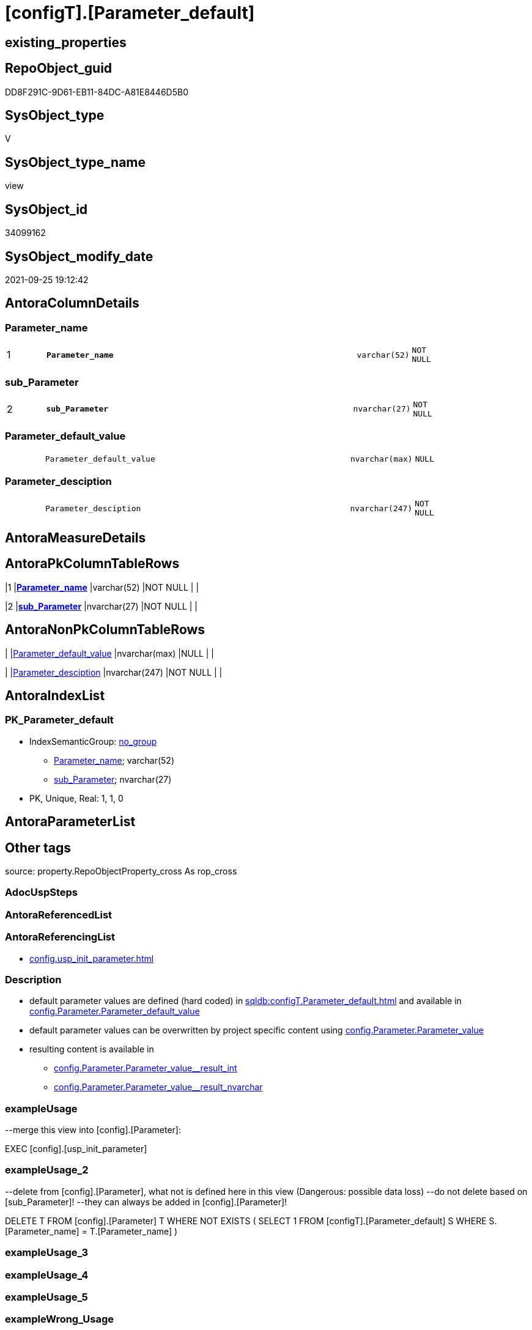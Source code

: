 = [configT].[Parameter_default]

== existing_properties

// tag::existing_properties[]
:ExistsProperty--antorareferencinglist:
:ExistsProperty--description:
:ExistsProperty--exampleusage:
:ExistsProperty--exampleusage_2:
:ExistsProperty--is_repo_managed:
:ExistsProperty--is_ssas:
:ExistsProperty--ms_description:
:ExistsProperty--pk_index_guid:
:ExistsProperty--pk_indexpatterncolumndatatype:
:ExistsProperty--pk_indexpatterncolumnname:
:ExistsProperty--sql_modules_definition:
:ExistsProperty--FK:
:ExistsProperty--AntoraIndexList:
:ExistsProperty--Columns:
// end::existing_properties[]

== RepoObject_guid

// tag::RepoObject_guid[]
DD8F291C-9D61-EB11-84DC-A81E8446D5B0
// end::RepoObject_guid[]

== SysObject_type

// tag::SysObject_type[]
V 
// end::SysObject_type[]

== SysObject_type_name

// tag::SysObject_type_name[]
view
// end::SysObject_type_name[]

== SysObject_id

// tag::SysObject_id[]
34099162
// end::SysObject_id[]

== SysObject_modify_date

// tag::SysObject_modify_date[]
2021-09-25 19:12:42
// end::SysObject_modify_date[]

== AntoraColumnDetails

// tag::AntoraColumnDetails[]
[#column-Parameter_name]
=== Parameter_name

[cols="d,8m,m,m,m,d"]
|===
|1
|*Parameter_name*
|varchar(52)
|NOT NULL
|
|
|===


[#column-sub_Parameter]
=== sub_Parameter

[cols="d,8m,m,m,m,d"]
|===
|2
|*sub_Parameter*
|nvarchar(27)
|NOT NULL
|
|
|===


[#column-Parameter_default_value]
=== Parameter_default_value

[cols="d,8m,m,m,m,d"]
|===
|
|Parameter_default_value
|nvarchar(max)
|NULL
|
|
|===


[#column-Parameter_desciption]
=== Parameter_desciption

[cols="d,8m,m,m,m,d"]
|===
|
|Parameter_desciption
|nvarchar(247)
|NOT NULL
|
|
|===


// end::AntoraColumnDetails[]

== AntoraMeasureDetails

// tag::AntoraMeasureDetails[]

// end::AntoraMeasureDetails[]

== AntoraPkColumnTableRows

// tag::AntoraPkColumnTableRows[]
|1
|*<<column-Parameter_name>>*
|varchar(52)
|NOT NULL
|
|

|2
|*<<column-sub_Parameter>>*
|nvarchar(27)
|NOT NULL
|
|



// end::AntoraPkColumnTableRows[]

== AntoraNonPkColumnTableRows

// tag::AntoraNonPkColumnTableRows[]


|
|<<column-Parameter_default_value>>
|nvarchar(max)
|NULL
|
|

|
|<<column-Parameter_desciption>>
|nvarchar(247)
|NOT NULL
|
|

// end::AntoraNonPkColumnTableRows[]

== AntoraIndexList

// tag::AntoraIndexList[]

[#index-PK_Parameter_default]
=== PK_Parameter_default

* IndexSemanticGroup: xref:other/IndexSemanticGroup.adoc#openingbracketnoblankgroupclosingbracket[no_group]
+
--
* <<column-Parameter_name>>; varchar(52)
* <<column-sub_Parameter>>; nvarchar(27)
--
* PK, Unique, Real: 1, 1, 0

// end::AntoraIndexList[]

== AntoraParameterList

// tag::AntoraParameterList[]

// end::AntoraParameterList[]

== Other tags

source: property.RepoObjectProperty_cross As rop_cross


=== AdocUspSteps

// tag::adocuspsteps[]

// end::adocuspsteps[]


=== AntoraReferencedList

// tag::antorareferencedlist[]

// end::antorareferencedlist[]


=== AntoraReferencingList

// tag::antorareferencinglist[]
* xref:config.usp_init_parameter.adoc[]
// end::antorareferencinglist[]


=== Description

// tag::description[]

* default parameter values are defined (hard coded) in xref:sqldb:configT.Parameter_default.adoc[] and available in xref:sqldb:config.Parameter.adoc#column-Parameter_default_value[config.Parameter.Parameter_default_value]
* default parameter values can be overwritten by project specific content using xref:sqldb:config.Parameter.adoc#column-Parameter_value[config.Parameter.Parameter_value]
* resulting content is available in
** xref:sqldb:config.Parameter.adoc#column-Parameter_value_result_int[+config.Parameter.Parameter_value__result_int+]
** xref:sqldb:config.Parameter.adoc#column-Parameter_value_result_nvarchar[+config.Parameter.Parameter_value__result_nvarchar+]
// end::description[]


=== exampleUsage

// tag::exampleusage[]

--merge this view into [config].[Parameter]:

EXEC [config].[usp_init_parameter]
// end::exampleusage[]


=== exampleUsage_2

// tag::exampleusage_2[]

--delete from [config].[Parameter], what not is defined here in this view (Dangerous: possible data loss)
--do not delete based on [sub_Parameter]!
--they can always be added in [config].[Parameter]!

DELETE T
FROM [config].[Parameter] T
WHERE NOT EXISTS (
  SELECT 1
  FROM [configT].[Parameter_default] S
  WHERE S.[Parameter_name] = T.[Parameter_name]
  )
// end::exampleusage_2[]


=== exampleUsage_3

// tag::exampleusage_3[]

// end::exampleusage_3[]


=== exampleUsage_4

// tag::exampleusage_4[]

// end::exampleusage_4[]


=== exampleUsage_5

// tag::exampleusage_5[]

// end::exampleusage_5[]


=== exampleWrong_Usage

// tag::examplewrong_usage[]

// end::examplewrong_usage[]


=== has_execution_plan_issue

// tag::has_execution_plan_issue[]

// end::has_execution_plan_issue[]


=== has_get_referenced_issue

// tag::has_get_referenced_issue[]

// end::has_get_referenced_issue[]


=== has_history

// tag::has_history[]

// end::has_history[]


=== has_history_columns

// tag::has_history_columns[]

// end::has_history_columns[]


=== InheritanceType

// tag::inheritancetype[]

// end::inheritancetype[]


=== is_persistence

// tag::is_persistence[]

// end::is_persistence[]


=== is_persistence_check_duplicate_per_pk

// tag::is_persistence_check_duplicate_per_pk[]

// end::is_persistence_check_duplicate_per_pk[]


=== is_persistence_check_for_empty_source

// tag::is_persistence_check_for_empty_source[]

// end::is_persistence_check_for_empty_source[]


=== is_persistence_delete_changed

// tag::is_persistence_delete_changed[]

// end::is_persistence_delete_changed[]


=== is_persistence_delete_missing

// tag::is_persistence_delete_missing[]

// end::is_persistence_delete_missing[]


=== is_persistence_insert

// tag::is_persistence_insert[]

// end::is_persistence_insert[]


=== is_persistence_truncate

// tag::is_persistence_truncate[]

// end::is_persistence_truncate[]


=== is_persistence_update_changed

// tag::is_persistence_update_changed[]

// end::is_persistence_update_changed[]


=== is_repo_managed

// tag::is_repo_managed[]
0
// end::is_repo_managed[]


=== is_ssas

// tag::is_ssas[]
0
// end::is_ssas[]


=== microsoft_database_tools_support

// tag::microsoft_database_tools_support[]

// end::microsoft_database_tools_support[]


=== MS_Description

// tag::ms_description[]

* default parameter values are defined (hard coded) in xref:sqldb:configT.Parameter_default.adoc[] and available in xref:sqldb:config.Parameter.adoc#column-Parameter_default_value[config.Parameter.Parameter_default_value]
* default parameter values can be overwritten by project specific content using xref:sqldb:config.Parameter.adoc#column-Parameter_value[config.Parameter.Parameter_value]
* resulting content is available in
** xref:sqldb:config.Parameter.adoc#column-Parameter_value_result_int[+config.Parameter.Parameter_value__result_int+]
** xref:sqldb:config.Parameter.adoc#column-Parameter_value_result_nvarchar[+config.Parameter.Parameter_value__result_nvarchar+]
// end::ms_description[]


=== persistence_source_RepoObject_fullname

// tag::persistence_source_repoobject_fullname[]

// end::persistence_source_repoobject_fullname[]


=== persistence_source_RepoObject_fullname2

// tag::persistence_source_repoobject_fullname2[]

// end::persistence_source_repoobject_fullname2[]


=== persistence_source_RepoObject_guid

// tag::persistence_source_repoobject_guid[]

// end::persistence_source_repoobject_guid[]


=== persistence_source_RepoObject_xref

// tag::persistence_source_repoobject_xref[]

// end::persistence_source_repoobject_xref[]


=== pk_index_guid

// tag::pk_index_guid[]
14E2E7E8-FB95-EB11-84F4-A81E8446D5B0
// end::pk_index_guid[]


=== pk_IndexPatternColumnDatatype

// tag::pk_indexpatterncolumndatatype[]
varchar(52),nvarchar(27)
// end::pk_indexpatterncolumndatatype[]


=== pk_IndexPatternColumnName

// tag::pk_indexpatterncolumnname[]
Parameter_name,sub_Parameter
// end::pk_indexpatterncolumnname[]


=== pk_IndexSemanticGroup

// tag::pk_indexsemanticgroup[]

// end::pk_indexsemanticgroup[]


=== ReferencedObjectList

// tag::referencedobjectlist[]

// end::referencedobjectlist[]


=== usp_persistence_RepoObject_guid

// tag::usp_persistence_repoobject_guid[]

// end::usp_persistence_repoobject_guid[]


=== UspExamples

// tag::uspexamples[]

// end::uspexamples[]


=== UspParameters

// tag::uspparameters[]

// end::uspparameters[]

== Boolean Attributes

source: property.RepoObjectProperty WHERE property_int = 1

// tag::boolean_attributes[]

// end::boolean_attributes[]

== sql_modules_definition

// tag::sql_modules_definition[]
[%collapsible]
=======
[source,sql]
----

/*
<<property_start>>MS_Description
* default parameter values are defined (hard coded) in xref:sqldb:configT.Parameter_default.adoc[] and available in xref:sqldb:config.Parameter.adoc#column-Parameter_default_value[config.Parameter.Parameter_default_value]
* default parameter values can be overwritten by project specific content using xref:sqldb:config.Parameter.adoc#column-Parameter_value[config.Parameter.Parameter_value]
* resulting content is available in
** xref:sqldb:config.Parameter.adoc#column-Parameter_value_result_int[+config.Parameter.Parameter_value__result_int+]
** xref:sqldb:config.Parameter.adoc#column-Parameter_value_result_nvarchar[+config.Parameter.Parameter_value__result_nvarchar+]
<<property_end>>

<<property_start>>exampleUsage
--merge this view into [config].[Parameter]:

EXEC [config].[usp_init_parameter]
<<property_end>>

<<property_start>>exampleUsage_2
--delete from [config].[Parameter], what not is defined here in this view (Dangerous: possible data loss)
--do not delete based on [sub_Parameter]!
--they can always be added in [config].[Parameter]!

DELETE T
FROM [config].[Parameter] T
WHERE NOT EXISTS (
  SELECT 1
  FROM [configT].[Parameter_default] S
  WHERE S.[Parameter_name] = T.[Parameter_name]
  )
<<property_end>>

*/
CREATE View configT.Parameter_default
As
--
--first [Parameter_default_value] datatype should be SQL_VARIANT to avoid taye casting issues for other entries
Select
    Parameter_name          = 'DUMMY'
  , sub_Parameter           = N''
  , Parameter_desciption    = N'dummy parameter'
  , Parameter_default_value = Cast(N'' As NVarchar(Max))
Union All
Select
    Parameter_name          = 'dwh_database_name'
  , sub_Parameter           = N''
  , Parameter_desciption    = N'The database name must be the same as the one used in the synonyms'
  , Parameter_default_value = N'master'
Union All
Select
    Parameter_name          = 'dwh_readonly'
  , sub_Parameter           = N''
  , Parameter_desciption    = N'when dwh_readonly is 1 then nothing should changed in the dwh database (insert, update, delete). RepoObject synchronization into dwh will not happen. References will not extracted, they use ExtendedProperties, for example in [repo_sys].[SysObject]'
  , Parameter_default_value = '1'
Union All
Select
    Parameter_name          = 'main enable usp_RepoObjectSource_FirstResultSet'
  , sub_Parameter           = N''
  , Parameter_desciption    = N'execute (or not) usp_RepoObjectSource_FirstResultSet'
  , Parameter_default_value = '0'
Union All
Select
    Parameter_name          = 'main enable usp_RepoObject_update_SysObjectQueryPlan'
  , sub_Parameter           = N''
  , Parameter_desciption    = N'execute (or not) usp_RepoObject_update_SysObjectQueryPlan'
  , Parameter_default_value = '0'
Union All
Select
    Parameter_name          = 'main enable usp_RepoObjectSource_QueryPlan'
  , sub_Parameter           = N''
  , Parameter_desciption    = N'execute (or not) usp_RepoObjectSource_QueryPlan'
  , Parameter_default_value = '0'
Union All
Select
    Parameter_name          = 'sync enable'
  , sub_Parameter           = N'dwh'
  , Parameter_desciption    = N'enable sync with dwh_database_name'
  , Parameter_default_value = '1'
Union All
Select
    Parameter_name          = 'sync enable'
  , sub_Parameter           = N'ssas'
  , Parameter_desciption    = N'enable sync with ssas (read only, just for documentation). Best is to use a separate repository for ssas'
  , Parameter_default_value = '0'
Union All
Select
    Parameter_name          = 'persistence_name_suffix'
  , sub_Parameter           = N''
  , Parameter_desciption    = N'default suffix for persistence table which will be added to source object name'
  , Parameter_default_value = N'_T'
Union All
Select
    Parameter_name          = 'Hist_ValidFrom_column_name'
  , sub_Parameter           = N''
  , Parameter_desciption    = N'default column name for column - datetime2 GENERATED ALWAYS AS ROW START'
  , Parameter_default_value = N'SysStartTime'
Union All
Select
    Parameter_name          = 'Hist_ValidTo_column_name'
  , sub_Parameter           = N''
  , Parameter_desciption    = N'default column name for column - datetime2 GENERATED ALWAYS AS ROW END'
  , Parameter_default_value = N'SysEndTime'
Union All
Select
    Parameter_name          = 'Hist_Table_schema'
  , sub_Parameter           = N''
  , Parameter_desciption    = N'default: NULL - The historization table uses the same schema as the table to be historized. otherwise the given schema is used'
  , Parameter_default_value = Null
Union All
Select
    Parameter_name          = 'Hist_Table_name_suffix'
  , sub_Parameter           = N''
  , Parameter_desciption    = N'default suffix for historization table which will be added to historized object name'
  , Parameter_default_value = N'_hist'
Union All
Select
    Parameter_name          = 'RepoObjectColumn_column_id_OrderBy'
  , sub_Parameter           = N''
  , Parameter_desciption    = N'used in repo.usp_RepoObjectColumn__update_RepoObjectColumn_column_id to define the order of columns'
  , Parameter_default_value = N'
ISNULL([ic].[index_column_id] , 99999) --ensure PK index is sorted before other columns
, [roc].[Repo_is_computed] --computed columns after normal columns
, [roc].[Repo_is_identity] --IDENTITY columns after normal columns, because nothing should be inserted (they are like computed columns)
, [roc].[Repo_generated_always_type]
, [roc].[RepoObjectColumn_name]
'
--
--the following parameters can have [sub_Parameter]
Union All
Select
    Parameter_name          = 'Inheritance_StringAggSeparatorSql_column'
  , sub_Parameter           = N''
  , Parameter_desciption    = N'if NULL then only one source is used for inheritance; if not NULL then STRING_AGG( expression, separator ) is used to aggregate all sources. Content is interpreted as TSQL. Good values are ''CHAR(13)+CHAR(10)'' or '''';'''''
  , Parameter_default_value = Null
Union All
Select
    Parameter_name          = 'Inheritance_StringAggSeparatorSql_column'
  , sub_Parameter           = N'ReferencedObjectColumnList'
  , Parameter_desciption    = N'if NULL then only one source is used for inheritance; if not NULL then STRING_AGG( expression, separator ) is used to aggregate all sources. Content is interpreted as TSQL. Good values are ''CHAR(13)+CHAR(10)'' or '''';'''''
  , Parameter_default_value = Char ( 13 ) + Char ( 10 )
Union All
Select
    Parameter_name          = 'Inheritance_StringAggSeparatorSql_object'
  , sub_Parameter           = N''
  , Parameter_desciption    = N'if NULL then only one source is used for inheritance; if not NULL then STRING_AGG( expression, separator ) is used to aggregate all sources. Content is interpreted as TSQL. Good values are ''CHAR(13)+CHAR(10)'' or '''';'''''
  , Parameter_default_value = Null
Union All
Select
    Parameter_name          = 'Inheritance_StringAggSeparatorSql_object'
  , sub_Parameter           = N'ReferencedObjectList'
  , Parameter_desciption    = N'if NULL then only one source is used for inheritance; if not NULL then STRING_AGG( expression, separator ) is used to aggregate all sources. Content is interpreted as TSQL. Good values are ''CHAR(13)+CHAR(10)'' or '''';'''''
  , Parameter_default_value = Char ( 13 ) + Char ( 10 )
Union All
Select
    Parameter_name          = 'InheritanceDefinition_column'
  , sub_Parameter           = N''
  , Parameter_desciption    = N'CONCAT arguments to be used with some specific values in [config].[InheritanceType], for example: ''[RepoObject_name],CHAR(13),CHAR(10),EineNochZuDefinierendeFunktion(''MS_Description'')'''
  , Parameter_default_value = Null
Union All
Select
    Parameter_name          = 'InheritanceDefinition_column'
  , sub_Parameter           = N'MS_Description'
  , Parameter_desciption    = N'CONCAT arguments to be used with some specific values in [config].[InheritanceType], for example: ''[RepoObject_name],CHAR(13),CHAR(10),EineNochZuDefinierendeFunktion(''MS_Description'')'''
  , Parameter_default_value = 'CAST(COALESCE(referencing.[Repo_definition], property.fs_get_RepoObjectColumnProperty_nvarchar(referenced.[RepoObjectColumn_guid], ''MS_Description'')) AS NVARCHAR(MAX))'
Union All
Select
    Parameter_name          = 'InheritanceDefinition_column'
  , sub_Parameter           = N'ReferencedObjectColumnList'
  , Parameter_desciption    = N'CONCAT arguments to be used with some specific values in [config].[InheritanceType], for example: ''[RepoObject_name],CHAR(13),CHAR(10),EineNochZuDefinierendeFunktion(''MS_Description'')'''
  , Parameter_default_value = '''* '' + referenced.[RepoObjectColumn_fullname]'
Union All
Select
    Parameter_name          = 'InheritanceDefinition_object'
  , sub_Parameter           = N''
  , Parameter_desciption    = N'CONCAT arguments to be used with some specific values in [config].[InheritanceType], use sup_Parameter for specific logic'
  , Parameter_default_value = Null
Union All
Select
    Parameter_name          = 'InheritanceDefinition_object'
  , sub_Parameter           = N'MS_Description'
  , Parameter_desciption    = N'CONCAT arguments, for example: ''property.fs_get_RepoObjectProperty_nvarchar(referenced.[RepoObject_guid],''MS_Description'') + CHAR(13)+CHAR(10)+''''''+CHAR(13)+CHAR(10)'''
  , Parameter_default_value = Null
Union All
Select
    Parameter_name          = 'InheritanceDefinition_object'
  , sub_Parameter           = N'ReferencedObjectList'
  , Parameter_desciption    = N'CONCAT arguments to be used with some specific values in [config].[InheritanceType], for example: ''''* '''' + referenced.[RepoObject_fullname]'
  , Parameter_default_value = '''* '' + referenced.[RepoObject_fullname]'
Union All
Select
    Parameter_name          = 'InheritanceType_column'
  , sub_Parameter           = N''
  , Parameter_desciption    = N'TINYINT; InheritanceType for column: possible values in [config].[InheritanceType]'
  , Parameter_default_value = '0'
Union All
Select
    Parameter_name          = 'InheritanceType_column'
  , sub_Parameter           = N'MS_Description'
  , Parameter_desciption    = N'TINYINT; InheritanceType for column: possible values in [config].[InheritanceType]'
  , Parameter_default_value = '0'
Union All
Select
    Parameter_name          = 'InheritanceType_column'
  , sub_Parameter           = N'ReferencedObjectColumnList'
  , Parameter_desciption    = N'TINYINT; InheritanceType for object: possible values in [config].[InheritanceType]'
  , Parameter_default_value = '14'
Union All
Select
    Parameter_name          = 'InheritanceType_object'
  , sub_Parameter           = N''
  , Parameter_desciption    = N'TINYINT; InheritanceType for object: possible values in [config].[InheritanceType]'
  , Parameter_default_value = '0'
Union All
Select
    Parameter_name          = 'InheritanceType_object'
  , sub_Parameter           = N'MS_Description'
  , Parameter_desciption    = N'TINYINT; InheritanceType for object: possible values in [config].[InheritanceType]'
  , Parameter_default_value = '0'
Union All
Select
    Parameter_name          = 'InheritanceType_object'
  , sub_Parameter           = N'ReferencedObjectList'
  , Parameter_desciption    = N'TINYINT; InheritanceType for object: possible values in [config].[InheritanceType]'
  , Parameter_default_value = '14'

----todo: Warum sollte es eine Unterscheidung zwischen Sichten und Tabellen geben?
--UNION ALL

--SELECT [Parameter_name] = 'InheritanceType_object_type_u'
-- , [sub_Parameter] = N''
-- , [Parameter_desciption] = N'TINYINT; InheritanceType for object type U (user table): possible values in [config].[InheritanceType]'
-- , [Parameter_default_value] = '0'

--UNION ALL

--SELECT [Parameter_name] = 'InheritanceType_object_type_u'
-- , [sub_Parameter] = N'MS_Description'
-- , [Parameter_desciption] = N'TINYINT; InheritanceType for object type U (user table): possible values in [config].[InheritanceType]'
-- , [Parameter_default_value] = '0'

--UNION ALL

--SELECT [Parameter_name] = 'InheritanceType_object_type_v'
-- , [sub_Parameter] = N''
-- , [Parameter_desciption] = N'TINYINT; InheritanceType for object type V (view): possible values in [config].[InheritanceType]'
-- , [Parameter_default_value] = '0'

--UNION ALL

--SELECT [Parameter_name] = 'InheritanceType_object_type_v'
-- , [sub_Parameter] = N'MS_Description'
-- , [Parameter_desciption] = N'TINYINT; InheritanceType for object type V (view): possible values in [config].[InheritanceType]'
-- , [Parameter_default_value] = '0'
Union All
Select
    Parameter_name          = 'puml_skinparam_class'
  , sub_Parameter           = N''
  , Parameter_desciption    = N'skinparam class for generated PlantUML files. <<xxx>> - object type, see: [config].[type]'
  , Parameter_default_value = N'
skinparam class {
  BackgroundColor White
  BackgroundColor<<FN>> Yellow
  BackgroundColor<<FS>> Yellow
  BackgroundColor<<FT>> LightGray
  BackgroundColor<<IF>> Yellow
  BackgroundColor<<IS>> Yellow
  BackgroundColor<<P>> Aqua
  BackgroundColor<<PC>> Aqua
  BackgroundColor<<SN>> Yellow
  BackgroundColor<<SO>> SlateBlue
  BackgroundColor<<TF>> LightGray
  BackgroundColor<<TR>> Tomato
  BackgroundColor<<U>> White
  BackgroundColor<<V>> WhiteSmoke
  BackgroundColor<<X>> Aqua
  BackgroundColor<<external>> AliceBlue
}
'
Union All
Select
    Parameter_name          = 'puml_footer'
  , sub_Parameter           = N''
  , Parameter_desciption    = N'footer content for PlantUML diagrams'
  , Parameter_default_value = N''
--Union All
--Select
--    Parameter_name          = 'AntoraDocModulFolder'
--  , sub_Parameter           = N''
--  , Parameter_desciption    = N'Antora export folder, will be extended by ''partials\'', ''pages\'', ''examples\'', ''images\'' and so on'
--  , Parameter_default_value = Cast(N'D:\Repos\GitHub\MyOrganisation\MyProject-docs\docs\modules\sqldb\' As NVarchar(4000))
Union All
Select
    Parameter_name          = 'AntoraComponent'
  , sub_Parameter           = N''
  , Parameter_desciption    = N'Antora: component name, defined in Antora.yml in the Antora component folder (the folder, containing the folder ''modules'').'
  , Parameter_default_value = N'mycomponent'
Union All
Select
    Parameter_name          = 'AntoraComponentFolder'
  , sub_Parameter           = N''
  , Parameter_desciption    = N'Antora component folder (the folder, containing the folder ''modules''), will be extended by ''\modules\'' AntoraModule and on next level by ''partials\'', ''pages\'', ''examples\'', ''images\'''
  , Parameter_default_value = N'D:\Repos\GitHub\MyOrganisation\MyProject-docs\docs'
Union All
Select
    Parameter_name          = 'AntoraModule'
  , sub_Parameter           = N''
  , Parameter_desciption    = N'Antora: named modul to contain the exported documentation.'
  , Parameter_default_value = N'sqldb'
Union All
Select
    Parameter_name          = 'AntoraDeleteFilesInModuleFolders'
  , sub_Parameter           = N''
  , Parameter_desciption    = N'delete all files in the subfolder pages and partials; we need to delete in these subfolders to keep the file nav.doc'
  , Parameter_default_value = N'0'
Union All
Select
    Parameter_name          = 'AntoraSiteUrl'
  , sub_Parameter           = N''
  , Parameter_desciption    = N'Antora: Site Url to be used in docs.unit to create links to docs. examples: https://DataHandwerk.github.io file:///D:/Repos/GitHub/DataHandwerk/datahandwerk.github.io/local'
  , Parameter_default_value = N'https://docs.myproject.io'
Union All
Select
    Parameter_name          = 'AntoraVersion'
  , sub_Parameter           = N''
  , Parameter_desciption    = N'Antora: define a specific version required in the URL; or use playbook settings urls: latest_version_segment: current'
  , Parameter_default_value = N'current'
Union All
Select
    Parameter_name          = 'AntoraPageTemplate'
  , sub_Parameter           = N''
  , Parameter_desciption    = N'content of an final Antora Page'
  , Parameter_default_value =
  --
  Concat (
             Cast(N'' As NVarchar(Max))
           , '\include::partial$template/master-page-1.adoc[]' + Char ( 13 ) + Char ( 10 )
           , '\include::partial$template/master-page-examples.adoc[]' + Char ( 13 ) + Char ( 10 )
           , '\include::partial$template/master-page-4.adoc[]' + Char ( 13 ) + Char ( 10 )
           , '\include::partial$template/master-page-5_references.adoc[]' + Char ( 13 ) + Char ( 10 )
           , '\include::partial$template/master-page-6.adoc[]' + Char ( 13 ) + Char ( 10 )
         )
Union All
Select
    Parameter_name          = 'AntoraPageTemplate'
  , sub_Parameter           = N'1'
  , Parameter_desciption    = N'template for Antora pages which gets Content via include from Partials, using tags.'
  , Parameter_default_value =
  --
  Concat (
             Cast(N'' As NVarchar(Max))
           , '= {docname}' + Char ( 13 ) + Char ( 10 )
           , Char ( 13 ) + Char ( 10 )
           , '\include::partial${docname}.adoc[tag=existing_properties]' + Char ( 13 ) + Char ( 10 )
           , '\include::partial${docname}.adoc[tag=boolean_attributes]' + Char ( 13 ) + Char ( 10 )
           , '' + Char ( 13 ) + Char ( 10 )
           , 'type:' + Char ( 13 ) + Char ( 10 )
           , '\include::partial${docname}.adoc[tag=SysObject_type]' + Char ( 13 ) + Char ( 10 )
           , '(' + Char ( 13 ) + Char ( 10 )
           , '\include::partial${docname}.adoc[tag=SysObject_type_name]' + Char ( 13 ) + Char ( 10 )
           , '), modify_date:' + Char ( 13 ) + Char ( 10 )
           , '\include::partial${docname}.adoc[tag=SysObject_modify_date]' + Char ( 13 ) + Char ( 10 )
           , '' + Char ( 13 ) + Char ( 10 )
           , 'RepoObject_guid:' + Char ( 13 ) + Char ( 10 )
           , '\include::partial${docname}.adoc[tag=RepoObject_guid]' + Char ( 13 ) + Char ( 10 )
           , '' + Char ( 13 ) + Char ( 10 )
           , '\ifdef::is_repo_managed[]' + Char ( 13 ) + Char ( 10 )
           , 'is_repo_managed: 1' + Char ( 13 ) + Char ( 10 )
           , '\endif::is_repo_managed[]' + Char ( 13 ) + Char ( 10 )
           , '' + Char ( 13 ) + Char ( 10 )
           , '\ifdef::is_ssas[]' + Char ( 13 ) + Char ( 10 )
           , 'is_ssas: 1' + Char ( 13 ) + Char ( 10 )
           , '\endif::is_ssas[]' + Char ( 13 ) + Char ( 10 )
           , '' + Char ( 13 ) + Char ( 10 )
           , '\ifdef::ExistsProperty--uspgenerator_usp_id[]' + Char ( 13 ) + Char ( 10 )
           , 'uspgenerator_usp_id:' + Char ( 13 ) + Char ( 10 )
           , '\include::partial${docname}.adoc[tag=uspgenerator_usp_id]' + Char ( 13 ) + Char ( 10 )
           , '' + Char ( 13 ) + Char ( 10 )
           , '\endif::ExistsProperty--uspgenerator_usp_id[]' + Char ( 13 ) + Char ( 10 )
           , '\ifdef::ExistsProperty--inheritancetype[]' + Char ( 13 ) + Char ( 10 )
           , 'InheritanceType:' + Char ( 13 ) + Char ( 10 )
           , '\include::partial${docname}.adoc[tag=inheritancetype]' + Char ( 13 ) + Char ( 10 )
           , '' + Char ( 13 ) + Char ( 10 )
           , '\endif::ExistsProperty--inheritancetype[]' + Char ( 13 ) + Char ( 10 )
           , '\ifdef::ExistsProperty--description[]' + Char ( 13 ) + Char ( 10 )
           , '' + Char ( 13 ) + Char ( 10 )
           , '== Description' + Char ( 13 ) + Char ( 10 )
           , '' + Char ( 13 ) + Char ( 10 )
           , '\include::partial${docname}.adoc[tag=description]' + Char ( 13 ) + Char ( 10 )
           , '' + Char ( 13 ) + Char ( 10 )
           , '\endif::ExistsProperty--description[]' + Char ( 13 ) + Char ( 10 )
           , '' + Char ( 13 ) + Char ( 10 )

         --, '\ifdef::ExistsProperty--MS_Description[]' + Char ( 13 ) + Char ( 10 )
         --, '' + Char ( 13 ) + Char ( 10 )
         --, '== Description' + Char ( 13 ) + Char ( 10 )
         --, '' + Char ( 13 ) + Char ( 10 )
         --, '\include::partial${docname}.adoc[tag=ms_description]' + Char ( 13 ) + Char ( 10 )
         --, '' + Char ( 13 ) + Char ( 10 )
         --, '\endif::ExistsProperty--ms_description[]' + Char ( 13 ) + Char ( 10 )
         --, '' + Char ( 13 ) + Char ( 10 )
         )
Union All
Select
    Parameter_name          = 'AntoraPageTemplate'
  , sub_Parameter           = N'4'
  , Parameter_desciption    = N'template for Antora pages which gets Content via include from Partials, using tags.'
  , Parameter_default_value =
  --
  Concat (
             Cast(N'' As NVarchar(Max))
           , '\ifdef::ExistsProperty--AntoraParameterList[]' + Char ( 13 ) + Char ( 10 )
           , '' + Char ( 13 ) + Char ( 10 )
           , '== Parameters' + Char ( 13 ) + Char ( 10 )
           , '' + Char ( 13 ) + Char ( 10 )
           , '\include::partial${docname}.adoc[tag=AntoraParameterList]' + Char ( 13 ) + Char ( 10 )
           , '' + Char ( 13 ) + Char ( 10 )
           , '\endif::ExistsProperty--AntoraParameterList[]' + Char ( 13 ) + Char ( 10 )
           , '' + Char ( 13 ) + Char ( 10 )
           , '\ifdef::ExistsProperty--adocuspsteps[]' + Char ( 13 ) + Char ( 10 )
           , '' + Char ( 13 ) + Char ( 10 )
           , '== Procedure steps' + Char ( 13 ) + Char ( 10 )
           , '' + Char ( 13 ) + Char ( 10 )
           , '\include::partial${docname}.adoc[tag=adocuspsteps]' + Char ( 13 ) + Char ( 10 )
           , '' + Char ( 13 ) + Char ( 10 )
           , '\endif::ExistsProperty--adocuspsteps[]' + Char ( 13 ) + Char ( 10 )
           , '' + Char ( 13 ) + Char ( 10 )
           , '//\ifdef::ExistsProperty--pk_index_guid[]' + Char ( 13 ) + Char ( 10 )
           , '//' + Char ( 13 ) + Char ( 10 )
           , '//== PK' + Char ( 13 ) + Char ( 10 )
           , '//' + Char ( 13 ) + Char ( 10 )
           , '//PK SemanticGroup:' + Char ( 13 ) + Char ( 10 )
           , '//\include::partial${docname}.adoc[tag=pk_indexsemanticgroup]' + Char ( 13 ) + Char ( 10 )
           , '//' + Char ( 13 ) + Char ( 10 )
           , '//PK Column Name(s):' + Char ( 13 ) + Char ( 10 )
           , '//\include::partial${docname}.adoc[tag=pk_indexpatterncolumnname]' + Char ( 13 ) + Char ( 10 )
           , '//' + Char ( 13 ) + Char ( 10 )
           , '//PK Column Datatype(s):' + Char ( 13 ) + Char ( 10 )
           , '//\include::partial${docname}.adoc[tag=pk_indexpatterncolumndatatype]' + Char ( 13 ) + Char ( 10 )
           , '//' + Char ( 13 ) + Char ( 10 )
           , '//.PK columns of {docname}' + Char ( 13 ) + Char ( 10 )
           , '//[cols="d,8m,m,m,m,d"]' + Char ( 13 ) + Char ( 10 )
           , '//|===' + Char ( 13 ) + Char ( 10 )
           , '//|PK|Column Name|Data Type|NULL?|ID|Calc' + Char ( 13 ) + Char ( 10 )
           , '//' + Char ( 13 ) + Char ( 10 )
           , '//\include::partial${docname}.adoc[tag=AntoraPkColumnTableRows]' + Char ( 13 ) + Char ( 10 )
           , '//' + Char ( 13 ) + Char ( 10 )
           , '//|===' + Char ( 13 ) + Char ( 10 )
           , '//' + Char ( 13 ) + Char ( 10 )
           , '//\endif::ExistsProperty--pk_index_guid[]' + Char ( 13 ) + Char ( 10 )
           , '' + Char ( 13 ) + Char ( 10 )
           , '== Entity Diagram' + Char ( 13 ) + Char ( 10 )
           , '' + Char ( 13 ) + Char ( 10 )
           , '[plantuml, entity-{docname}, svg, subs=macros]' + Char ( 13 ) + Char ( 10 )
           , '....' + Char ( 13 ) + Char ( 10 )
           , '\include::partial$puml/entity/{docname}.puml[]' + Char ( 13 ) + Char ( 10 )
           , '....' + Char ( 13 ) + Char ( 10 )
           , '' + Char ( 13 ) + Char ( 10 )
           , 'todo: several entities (left to right), containing SSAS translations' + Char ( 13 ) + Char ( 10 )
           , '' + Char ( 13 ) + Char ( 10 )
           , '\ifdef::ExistsProperty--Columns[]' + Char ( 13 ) + Char ( 10 )
           , '' + Char ( 13 ) + Char ( 10 )
           , '== Columns' + Char ( 13 ) + Char ( 10 )
           , '' + Char ( 13 ) + Char ( 10 )
           , '.Columns of {docname}' + Char ( 13 ) + Char ( 10 )
           , '[cols="d,8m,m,m,m,d"]' + Char ( 13 ) + Char ( 10 )
           , '|===' + Char ( 13 ) + Char ( 10 )
           , '|PK|Column Name|Data Type|NULL?|ID|Calc' + Char ( 13 ) + Char ( 10 )
           , '' + Char ( 13 ) + Char ( 10 )
           , '\include::partial${docname}.adoc[tag=AntoraPkColumnTableRows]' + Char ( 13 ) + Char ( 10 )
           , '' + Char ( 13 ) + Char ( 10 )
           , '\include::partial${docname}.adoc[tag=AntoraNonPkColumnTableRows]' + Char ( 13 ) + Char ( 10 )
           , '' + Char ( 13 ) + Char ( 10 )
           , '|===' + Char ( 13 ) + Char ( 10 )
           , '' + Char ( 13 ) + Char ( 10 )
           , '\endif::ExistsProperty--Columns[]' + Char ( 13 ) + Char ( 10 )
           , '' + Char ( 13 ) + Char ( 10 )
           , '\ifdef::ExistsProperty--is_persistence,ExistsProperty--has_history,ExistsProperty--has_history_columns[]'
             + Char ( 13 ) + Char ( 10 )
           , '' + Char ( 13 ) + Char ( 10 )
           , '== Persistence, History Table' + Char ( 13 ) + Char ( 10 )
           , '' + Char ( 13 ) + Char ( 10 )
           , '* persistence source:' + Char ( 13 ) + Char ( 10 )
           , '\include::partial${docname}.adoc[tag=persistence_source_repoobject_xref]' + Char ( 13 ) + Char ( 10 )
           , '* is_persistence:' + Char ( 13 ) + Char ( 10 )
           , '\include::partial${docname}.adoc[tag=is_persistence]' + Char ( 13 ) + Char ( 10 )
           , '* is_persistence_check_duplicate_per_pk:' + Char ( 13 ) + Char ( 10 )
           , '\include::partial${docname}.adoc[tag=is_persistence_check_duplicate_per_pk]' + Char ( 13 ) + Char ( 10 )
           , '* is_persistence_check_for_empty_source:' + Char ( 13 ) + Char ( 10 )
           , '\include::partial${docname}.adoc[tag=is_persistence_check_for_empty_source]' + Char ( 13 ) + Char ( 10 )
           , '* is_persistence_delete_changed:' + Char ( 13 ) + Char ( 10 )
           , '\include::partial${docname}.adoc[tag=is_persistence_delete_changed]' + Char ( 13 ) + Char ( 10 )
           , '* is_persistence_delete_missing:' + Char ( 13 ) + Char ( 10 )
           , '\include::partial${docname}.adoc[tag=is_persistence_delete_missing]' + Char ( 13 ) + Char ( 10 )
           , '* is_persistence_insert:' + Char ( 13 ) + Char ( 10 )
           , '\include::partial${docname}.adoc[tag=is_persistence_insert]' + Char ( 13 ) + Char ( 10 )
           , '* is_persistence_truncate:' + Char ( 13 ) + Char ( 10 )
           , '\include::partial${docname}.adoc[tag=is_persistence_truncate]' + Char ( 13 ) + Char ( 10 )
           , '* is_persistence_update_changed:' + Char ( 13 ) + Char ( 10 )
           , '\include::partial${docname}.adoc[tag=is_persistence_update_changed]' + Char ( 13 ) + Char ( 10 )
           , '* has_history:' + Char ( 13 ) + Char ( 10 )
           , '\include::partial${docname}.adoc[tag=has_history]' + Char ( 13 ) + Char ( 10 )
           , '* has_history_columns:' + Char ( 13 ) + Char ( 10 )
           , '\include::partial${docname}.adoc[tag=has_history_columns]' + Char ( 13 ) + Char ( 10 )
           , '' + Char ( 13 ) + Char ( 10 )
           , '\endif::ExistsProperty--is_persistence,ExistsProperty--has_history,ExistsProperty--has_history_columns[]'
             + Char ( 13 ) + Char ( 10 )
           , '' + Char ( 13 ) + Char ( 10 )
           , '\ifdef::is_ssas[]' + Char ( 13 ) + Char ( 10 )
           , '' + Char ( 13 ) + Char ( 10 )
           , '== todo SSAS Relation Diagram' + Char ( 13 ) + Char ( 10 )
           , '' + Char ( 13 ) + Char ( 10 )
           , 'todo: use other diagram containing relations an related objects' + Char ( 13 ) + Char ( 10 )
           , '' + Char ( 13 ) + Char ( 10 )
           , '[plantuml, entity_pk_or_index-{docname}, svg, subs=macros]' + Char ( 13 ) + Char ( 10 )
           , '....' + Char ( 13 ) + Char ( 10 )
           , '\include::partial$puml/entity_pk_or_index/{docname}.puml[]' + Char ( 13 ) + Char ( 10 )
           , '....' + Char ( 13 ) + Char ( 10 )
           , '' + Char ( 13 ) + Char ( 10 )
           , '\endif::is_ssas[]' + Char ( 13 ) + Char ( 10 )
           , '' + Char ( 13 ) + Char ( 10 )
           , 'ifndef::is_ssas[]' + Char ( 13 ) + Char ( 10 )
           , '\ifdef::ExistsProperty--FK[]' + Char ( 13 ) + Char ( 10 )
           , '' + Char ( 13 ) + Char ( 10 )
           , '== Foreign Key Diagram' + Char ( 13 ) + Char ( 10 )
           , '' + Char ( 13 ) + Char ( 10 )
           , '[plantuml, entity_1_1_fk-{docname}, svg, subs=macros]' + Char ( 13 ) + Char ( 10 )
           , '....' + Char ( 13 ) + Char ( 10 )
           , '\include::partial$puml/entity_1_1_fk/{docname}.puml[]' + Char ( 13 ) + Char ( 10 )
           , '....' + Char ( 13 ) + Char ( 10 )
           , '' + Char ( 13 ) + Char ( 10 )
           , '\endif::ExistsProperty--FK[]' + Char ( 13 ) + Char ( 10 )
           , '\endif::is_ssas[]' + Char ( 13 ) + Char ( 10 )
         )
Union All
Select
    Parameter_name          = 'AntoraPageTemplate'
  , sub_Parameter           = N'5_references'
  , Parameter_desciption    = N'template for Antora pages which gets Content via include from Partials, using tags.'
  , Parameter_default_value =
  --
  Concat (
             Cast(N'' As NVarchar(Max))
           , '' + Char ( 13 ) + Char ( 10 )
           , '== References' + Char ( 13 ) + Char ( 10 )
           , '' + Char ( 13 ) + Char ( 10 )
           , '\ifdef::ExistsProperty--antorareferencedlist[]' + Char ( 13 ) + Char ( 10 )
           , '' + Char ( 13 ) + Char ( 10 )
           , '=== Referenced Objects' + Char ( 13 ) + Char ( 10 )
           , '' + Char ( 13 ) + Char ( 10 )
           , '\include::partial${docname}.adoc[tag=antorareferencedlist]' + Char ( 13 ) + Char ( 10 )
           , '\endif::ExistsProperty--antorareferencedlist[]' + Char ( 13 ) + Char ( 10 )
           , '' + Char ( 13 ) + Char ( 10 )
           --, '\ifdef::ExistsProperty--antoraexternalreferencedlist[]' + Char ( 13 ) + Char ( 10 )
           --, '' + Char ( 13 ) + Char ( 10 )
           --, '=== External Referenced Objects' + Char ( 13 ) + Char ( 10 )
           --, '' + Char ( 13 ) + Char ( 10 )
           --, '\include::partial${docname}.adoc[tag=antoraexternalreferencedlist]' + Char ( 13 ) + Char ( 10 )
           --, '\endif::ExistsProperty--antoraexternalreferencedlist[]' + Char ( 13 ) + Char ( 10 )
           --, '' + Char ( 13 ) + Char ( 10 )
           , '\ifdef::ExistsProperty--antorareferencinglist[]' + Char ( 13 ) + Char ( 10 )
           , '' + Char ( 13 ) + Char ( 10 )
           , '=== Referencing Objects' + Char ( 13 ) + Char ( 10 )
           , '' + Char ( 13 ) + Char ( 10 )
           , '\include::partial${docname}.adoc[tag=antorareferencinglist]' + Char ( 13 ) + Char ( 10 )
           , '\endif::ExistsProperty--antorareferencinglist[]' + Char ( 13 ) + Char ( 10 )
           , '' + Char ( 13 ) + Char ( 10 )
           --, '\ifdef::ExistsProperty--antoraexternalreferencinglist[]' + Char ( 13 ) + Char ( 10 )
           --, '' + Char ( 13 ) + Char ( 10 )
           --, '=== External Referencing Objects' + Char ( 13 ) + Char ( 10 )
           --, '' + Char ( 13 ) + Char ( 10 )
           --, '\include::partial${docname}.adoc[tag=antoraexternalreferencinglist]' + Char ( 13 ) + Char ( 10 )
           --, '\endif::ExistsProperty--antoraexternalreferencinglist[]' + Char ( 13 ) + Char ( 10 )
           --, '' + Char ( 13 ) + Char ( 10 )
           , '=== Object Reference Diagram - 1 1' + Char ( 13 ) + Char ( 10 )
           , '' + Char ( 13 ) + Char ( 10 )
           , '[plantuml, entity_1_1_objectref-{docname}, svg, subs=macros]' + Char ( 13 ) + Char ( 10 )
           , '....' + Char ( 13 ) + Char ( 10 )
           , '\include::partial$puml/entity_1_1_objectref/{docname}.puml[]' + Char ( 13 ) + Char ( 10 )
           , '....' + Char ( 13 ) + Char ( 10 )
           , '' + Char ( 13 ) + Char ( 10 )
           , 'ifndef::is_ssas[]' + Char ( 13 ) + Char ( 10 )
           , '' + Char ( 13 ) + Char ( 10 )
           , '=== Object Reference Diagram - Referenced - 30 0' + Char ( 13 ) + Char ( 10 )
           , '' + Char ( 13 ) + Char ( 10 )
           , '[plantuml, entity_30_0_objectref-{docname}, svg, subs=macros]' + Char ( 13 ) + Char ( 10 )
           , '....' + Char ( 13 ) + Char ( 10 )
           , '\include::partial$puml/entity_30_0_objectref/{docname}.puml[]' + Char ( 13 ) + Char ( 10 )
           , '....' + Char ( 13 ) + Char ( 10 )
           , '' + Char ( 13 ) + Char ( 10 )
           , '=== Object Reference Diagram - Referencing - 0 30' + Char ( 13 ) + Char ( 10 )
           , '' + Char ( 13 ) + Char ( 10 )
           , '[plantuml, entity_0_30_objectref-{docname}, svg, subs=macros]' + Char ( 13 ) + Char ( 10 )
           , '....' + Char ( 13 ) + Char ( 10 )
           , '\include::partial$puml/entity_0_30_objectref/{docname}.puml[]' + Char ( 13 ) + Char ( 10 )
           , '....' + Char ( 13 ) + Char ( 10 )
           , '' + Char ( 13 ) + Char ( 10 )
           , '\endif::is_ssas[]' + Char ( 13 ) + Char ( 10 )
           , '\ifdef::ExistsProperty--Columns[]' + Char ( 13 ) + Char ( 10 )
           , '' + Char ( 13 ) + Char ( 10 )
           , '=== Column Reference Diagram' + Char ( 13 ) + Char ( 10 )
           , '' + Char ( 13 ) + Char ( 10 )
           , '[plantuml, entity_1_1_colref-{docname}, svg, subs=macros]' + Char ( 13 ) + Char ( 10 )
           , '....' + Char ( 13 ) + Char ( 10 )
           , '\include::partial$puml/entity_1_1_colref/{docname}.puml[]' + Char ( 13 ) + Char ( 10 )
           , '....' + Char ( 13 ) + Char ( 10 )
           , '' + Char ( 13 ) + Char ( 10 )
           , '\endif::ExistsProperty--Columns[]' + Char ( 13 ) + Char ( 10 )
           , '' + Char ( 13 ) + Char ( 10 )
         )
Union All
Select
    Parameter_name          = 'AntoraPageTemplate'
  , sub_Parameter           = N'6'
  , Parameter_desciption    = N'template for Antora pages which gets Content via include from Partials, using tags.'
  , Parameter_default_value =
  --
  Concat (
             Cast(N'' As NVarchar(Max))
           , '' + Char ( 13 ) + Char ( 10 )
           , '' + Char ( 13 ) + Char ( 10 )
           , '\ifdef::ExistsProperty--AntoraIndexList[]' + Char ( 13 ) + Char ( 10 )
           , '' + Char ( 13 ) + Char ( 10 )
           , '== Indexes' + Char ( 13 ) + Char ( 10 )
           , '' + Char ( 13 ) + Char ( 10 )
           , '\include::partial${docname}.adoc[tag=AntoraIndexList]' + Char ( 13 ) + Char ( 10 )
           , '' + Char ( 13 ) + Char ( 10 )
           , '\endif::ExistsProperty--AntoraIndexList[]' + Char ( 13 ) + Char ( 10 )
           , '' + Char ( 13 ) + Char ( 10 )
           , '\ifdef::ExistsProperty--Columns[]' + Char ( 13 ) + Char ( 10 )
           , '' + Char ( 13 ) + Char ( 10 )
           , '== Column Details' + Char ( 13 ) + Char ( 10 )
           , '' + Char ( 13 ) + Char ( 10 )
           , '\include::partial${docname}.adoc[tag=AntoraColumnDetails]' + Char ( 13 ) + Char ( 10 )
           , '' + Char ( 13 ) + Char ( 10 )
           , '\endif::ExistsProperty--Columns[]' + Char ( 13 ) + Char ( 10 )
           , '' + Char ( 13 ) + Char ( 10 )
           , '\ifdef::ExistsProperty--Measures[]' + Char ( 13 ) + Char ( 10 )
           , '' + Char ( 13 ) + Char ( 10 )
           , '== Measure Details' + Char ( 13 ) + Char ( 10 )
           , '' + Char ( 13 ) + Char ( 10 )
           , '\include::partial${docname}.adoc[tag=AntoraMeasureDetails]' + Char ( 13 ) + Char ( 10 )
           , '' + Char ( 13 ) + Char ( 10 )
           , '\endif::ExistsProperty--Measures[]' + Char ( 13 ) + Char ( 10 )
           , '' + Char ( 13 ) + Char ( 10 )
           , '\ifdef::ExistsProperty--sql_modules_definition[]' + Char ( 13 ) + Char ( 10 )
           , '' + Char ( 13 ) + Char ( 10 )
           , '== sql_modules_definition' + Char ( 13 ) + Char ( 10 )
           , '' + Char ( 13 ) + Char ( 10 )
           , '.{docname} script' + Char ( 13 ) + Char ( 10 )
           , '\include::partial${docname}.adoc[tag=sql_modules_definition]' + Char ( 13 ) + Char ( 10 )
           , '\endif::ExistsProperty--sql_modules_definition[]' + Char ( 13 ) + Char ( 10 )
         )
Union All
Select
    Parameter_name          = 'AntoraDocSnippet'
  , sub_Parameter           = N'antora-export-prerequisites'
  , Parameter_desciption    = N'Documentation snippet for Antora export documentation.'
  , Parameter_default_value =
  --
  Concat (
             Cast(N'' As NVarchar(Max))
           , N'
[discrete]
=== Prerequisites

* export folders should exist in the Antora modul folder, no error message is generated, if they are missing
** pages
*** index
*** nav
** partials
*** docsnippet
*** navlist
*** puml
**** entity_0_30_objectref
**** entity_1_1_colref
**** entity_1_1_fk
**** entity_1_1_objectref
**** entity_30_0_objectref
*** template
* uses `xp_cmdshell`, to call `bcp`, you need to enable:
+
'
           , '====' + Char ( 13 ) + Char ( 10 )
           , '[source,sql]' + Char ( 13 ) + Char ( 10 )
           , '----' + Char ( 13 ) + Char ( 10 )
           , '--before executing the procedure:
--Temporarily or permanently enable xp_cmdshell
sp_configure ''show advanced options''
 , 1;

RECONFIGURE
GO

sp_configure ''xp_cmdshell''
 , 1;

RECONFIGURE
GO

EXEC docs.usp_AntoraExport

--you can also disable later again:
--Disable xp_cmdshell
sp_configure ''xp_cmdshell''
 , 0

RECONFIGURE
GO

sp_configure ''show advanced options''
 , 0

RECONFIGURE
GO
'
           , '----' + Char ( 13 ) + Char ( 10 )
           , '====' + Char ( 13 ) + Char ( 10 )
         )

----
=======
// end::sql_modules_definition[]


